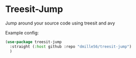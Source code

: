 * Treesit-Jump
Jump around your source code using treesit and avy

Example config:
#+BEGIN_SRC emacs-lisp
(use-package treesit-jump
  :straight (:host github :repo "dmille56/treesit-jump")
  )
#+END_SRC
